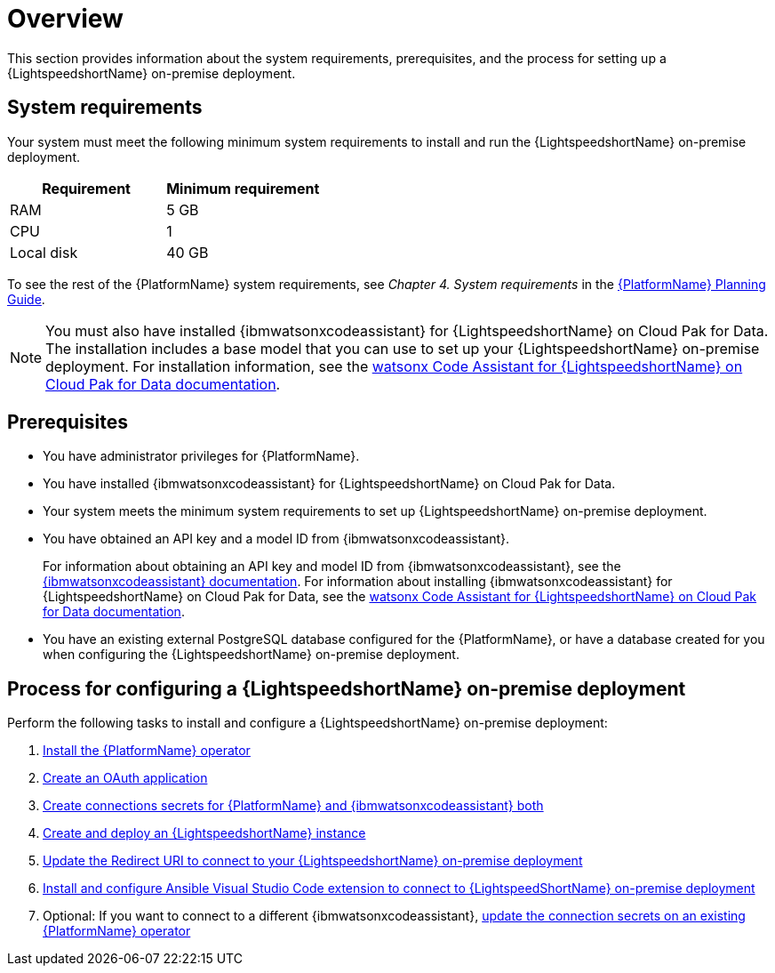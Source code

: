:_content-type: CONCEPT

[id="overview-lightspeed-onpremise_{context}"]

= Overview

This section provides information about the system requirements, prerequisites, and the process for setting up a {LightspeedshortName} on-premise deployment.

== System requirements

Your system must meet the following minimum system requirements to install and run the {LightspeedshortName} on-premise deployment.

[cols="a,a",options="header"]
|===
|Requirement |Minimum requirement

|RAM
|5 GB

|CPU
|1

|Local disk
|40 GB
|===

To see the rest of the {PlatformName} system requirements, see _Chapter 4. System requirements_ in the link:https://access.redhat.com/documentation/en-us/red_hat_ansible_automation_platform/2.4/html-single/red_hat_ansible_automation_platform_planning_guide/index#platform-system-requirements[{PlatformName} Planning Guide].

[NOTE]
====
You must also have installed {ibmwatsonxcodeassistant} for {LightspeedshortName} on Cloud Pak for Data. The installation includes a base model that you can use to set up your {LightspeedshortName} on-premise deployment. For installation information, see the link:https://www.ibm.com/docs/SSQNUZ_5.0.x/svc-welcome/wxca-ansible.html[watsonx Code Assistant for {LightspeedshortName} on Cloud Pak for Data documentation]. 
====

== Prerequisites

* You have administrator privileges for {PlatformName}.

* You have installed {ibmwatsonxcodeassistant} for {LightspeedshortName} on Cloud Pak for Data.

* Your system meets the minimum system requirements to set up {LightspeedshortName} on-premise deployment.

* You have obtained an API key and a model ID from {ibmwatsonxcodeassistant}. 
+
For information about obtaining an API key and model ID from {ibmwatsonxcodeassistant}, see the link:https://cloud.ibm.com/docs/watsonx-code-assistant[{ibmwatsonxcodeassistant} documentation]. For information about installing {ibmwatsonxcodeassistant} for {LightspeedshortName} on Cloud Pak for Data, see the link:https://www.ibm.com/docs/SSQNUZ_5.0.x/svc-welcome/wxca-ansible.html[watsonx Code Assistant for {LightspeedshortName} on Cloud Pak for Data documentation].

* You have an existing external PostgreSQL database configured for the {PlatformName}, or have a database created for you when configuring the {LightspeedshortName} on-premise deployment. 

== Process for configuring a {LightspeedshortName} on-premise deployment

Perform the following tasks to install and configure a {LightspeedshortName} on-premise deployment:

. xref:install-aap-lightspeed-operator_configuring-lightspeed-onpremise[Install the {PlatformName} operator]

. xref:create-oauth-app_configuring-lightspeed-onpremise[Create an OAuth application]

. xref:create-connection-secrets_configuring-lightspeed-onpremise[Create connections secrets for {PlatformName} and {ibmwatsonxcodeassistant} both]

. xref:create-lightspeed-instance_configuring-lightspeed-onpremise[Create and deploy an {LightspeedshortName} instance]

. xref:update-redirect-uri_configuring-lightspeed-onpremise[Update the Redirect URI to connect to your {LightspeedshortName} on-premise deployment]

. xref:configure-vscode-extension-onpremise-deployment_configuring-lightspeed-onpremise[Install and configure Ansible Visual Studio Code extension to connect to {LightspeedShortName} on-premise deployment]

. Optional: If you want to connect to a different {ibmwatsonxcodeassistant}, xref:update-connection-secrets_configuring-lightspeed-onpremise[update the connection secrets on an existing {PlatformName} operator]